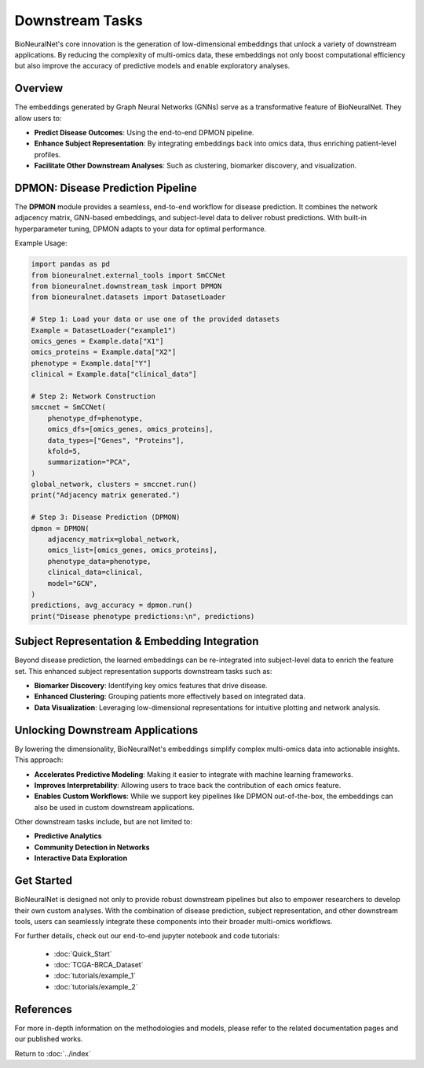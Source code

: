 Downstream Tasks
================

BioNeuralNet's core innovation is the generation of low-dimensional embeddings that unlock a variety of downstream applications. By reducing the complexity of multi-omics data, these embeddings not only boost computational efficiency but also improve the accuracy of predictive models and enable exploratory analyses.

Overview
--------

The embeddings generated by Graph Neural Networks (GNNs) serve as a transformative feature of BioNeuralNet. They allow users to:

- **Predict Disease Outcomes**: Using the end-to-end DPMON pipeline.
- **Enhance Subject Representation**: By integrating embeddings back into omics data, thus enriching patient-level profiles.
- **Facilitate Other Downstream Analyses**: Such as clustering, biomarker discovery, and visualization.

.. image:: _static/Overview.png
   :align: center
   :alt: Overview of Downstream Tasks
   :width: 90%

DPMON: Disease Prediction Pipeline
----------------------------------

The **DPMON** module provides a seamless, end-to-end workflow for disease prediction. It combines the network adjacency matrix, GNN-based embeddings, and subject-level data to deliver robust predictions. With built-in hyperparameter tuning, DPMON adapts to your data for optimal performance.

.. image:: _static/DPMON.png
   :align: center
   :alt: Disease Prediction with DPMON
   :width: 90%

Example Usage:

.. code-block:: python

   import pandas as pd
   from bioneuralnet.external_tools import SmCCNet
   from bioneuralnet.downstream_task import DPMON
   from bioneuralnet.datasets import DatasetLoader

   # Step 1: Load your data or use one of the provided datasets
   Example = DatasetLoader("example1")
   omics_genes = Example.data["X1"]
   omics_proteins = Example.data["X2"]
   phenotype = Example.data["Y"]
   clinical = Example.data["clinical_data"]

   # Step 2: Network Construction
   smccnet = SmCCNet(
       phenotype_df=phenotype,
       omics_dfs=[omics_genes, omics_proteins],
       data_types=["Genes", "Proteins"],
       kfold=5,
       summarization="PCA",
   )
   global_network, clusters = smccnet.run()
   print("Adjacency matrix generated.")

   # Step 3: Disease Prediction (DPMON)
   dpmon = DPMON(
       adjacency_matrix=global_network,
       omics_list=[omics_genes, omics_proteins],
       phenotype_data=phenotype,
       clinical_data=clinical,
       model="GCN",
   )
   predictions, avg_accuracy = dpmon.run()
   print("Disease phenotype predictions:\n", predictions)

Subject Representation & Embedding Integration
-----------------------------------------------

Beyond disease prediction, the learned embeddings can be re-integrated into subject-level data to enrich the feature set. This enhanced subject representation supports downstream tasks such as:

- **Biomarker Discovery**: Identifying key omics features that drive disease.
- **Enhanced Clustering**: Grouping patients more effectively based on integrated data.
- **Data Visualization**: Leveraging low-dimensional representations for intuitive plotting and network analysis.

.. image:: _static/SubjectRepresentation.png
   :align: center
   :alt: Subject Representation Workflow
   :width: 80%

Unlocking Downstream Applications
---------------------------------

By lowering the dimensionality, BioNeuralNet's embeddings simplify complex multi-omics data into actionable insights. This approach:

- **Accelerates Predictive Modeling**: Making it easier to integrate with machine learning frameworks.
- **Improves Interpretability**: Allowing users to trace back the contribution of each omics feature.
- **Enables Custom Workflows**: While we support key pipelines like DPMON out-of-the-box, the embeddings can also be used in custom downstream applications.

Other downstream tasks include, but are not limited to:

- **Predictive Analytics**
- **Community Detection in Networks**
- **Interactive Data Exploration**

Get Started
-----------

BioNeuralNet is designed not only to provide robust downstream pipelines but also to empower researchers to develop their own custom analyses. With the combination of disease prediction, subject representation, and other downstream tools, users can seamlessly integrate these components into their broader multi-omics workflows.

For further details, check out our end-to-end jupyter notebook and code tutorials:

   - :doc:`Quick_Start`
   - :doc:`TCGA-BRCA_Dataset`
   - :doc:`tutorials/example_1`
   - :doc:`tutorials/example_2`

References
----------
For more in-depth information on the methodologies and models, please refer to the related documentation pages and our published works.

Return to :doc:`../index`
